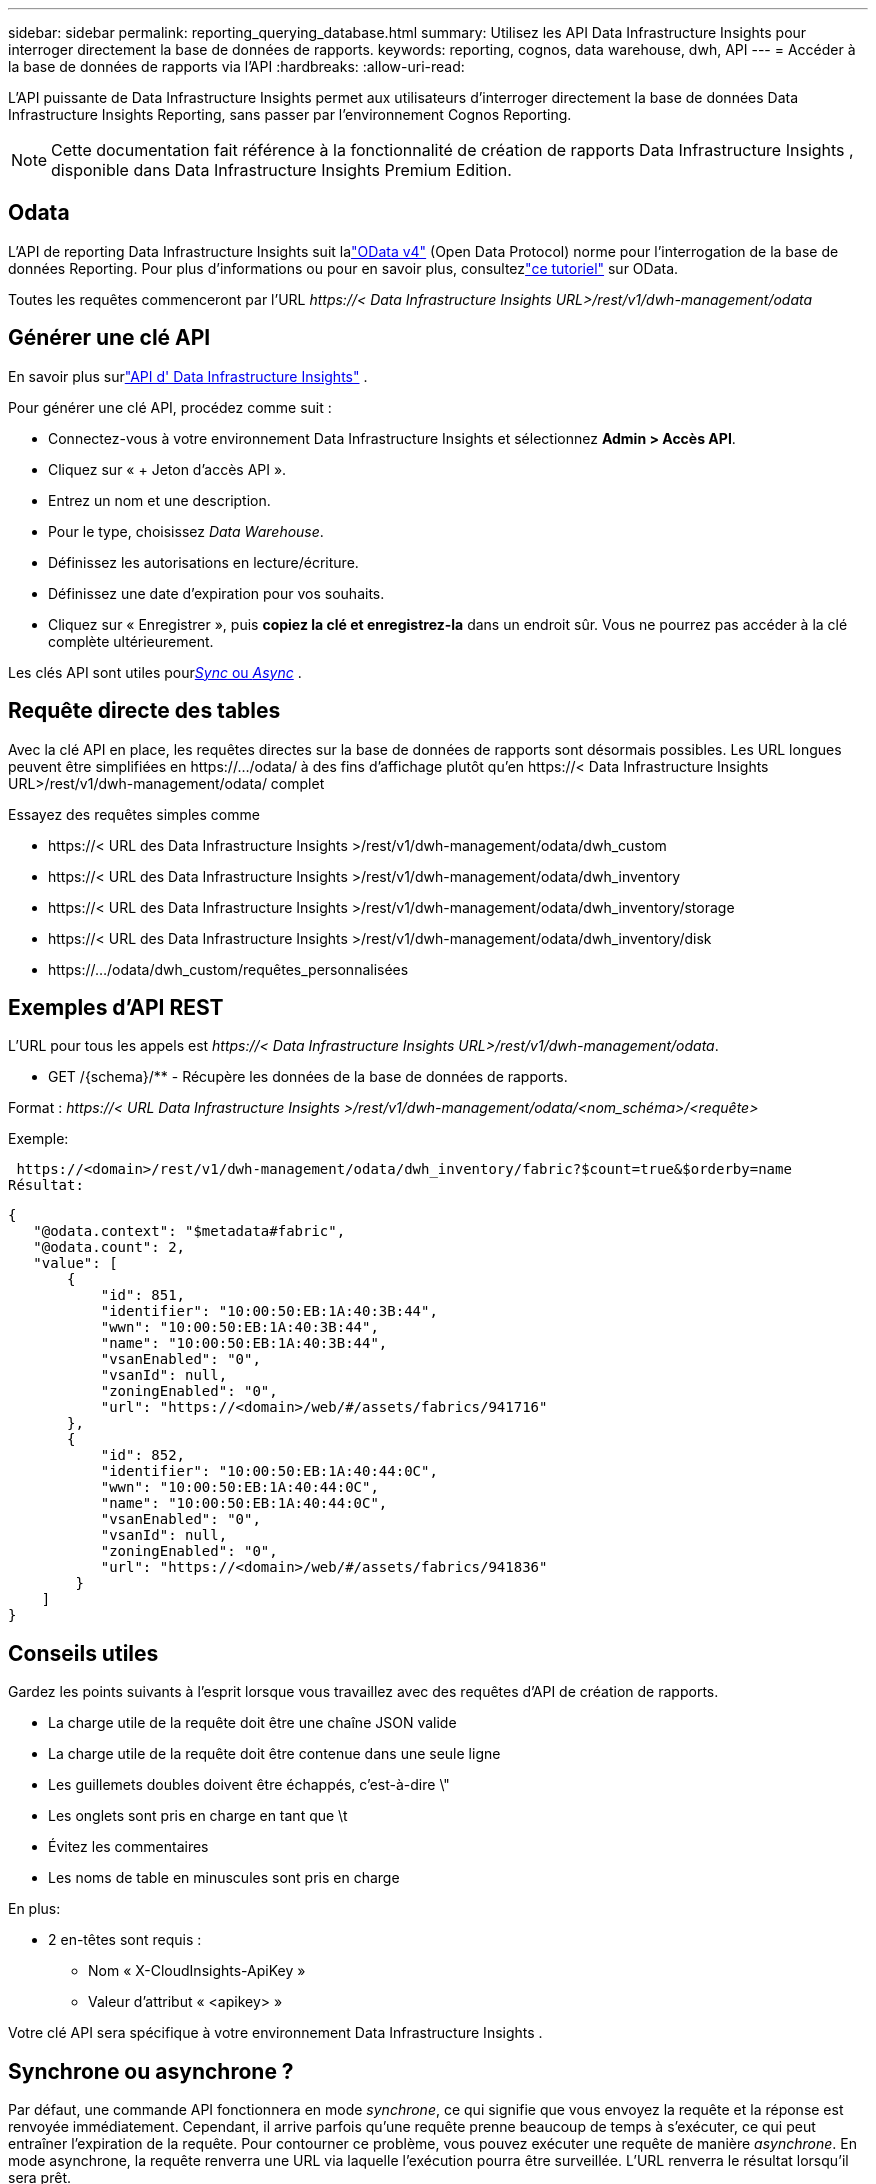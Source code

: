 ---
sidebar: sidebar 
permalink: reporting_querying_database.html 
summary: Utilisez les API Data Infrastructure Insights pour interroger directement la base de données de rapports. 
keywords: reporting, cognos, data warehouse, dwh, API 
---
= Accéder à la base de données de rapports via l'API
:hardbreaks:
:allow-uri-read: 


[role="lead"]
L'API puissante de Data Infrastructure Insights permet aux utilisateurs d'interroger directement la base de données Data Infrastructure Insights Reporting, sans passer par l'environnement Cognos Reporting.


NOTE: Cette documentation fait référence à la fonctionnalité de création de rapports Data Infrastructure Insights , disponible dans Data Infrastructure Insights Premium Edition.



== Odata

L'API de reporting Data Infrastructure Insights suit lalink:https://www.odata.org/["OData v4"] (Open Data Protocol) norme pour l'interrogation de la base de données Reporting.  Pour plus d'informations ou pour en savoir plus, consultezlink:https://www.odata.org/getting-started/basic-tutorial/["ce tutoriel"] sur OData.

Toutes les requêtes commenceront par l'URL _\https://< Data Infrastructure Insights URL>/rest/v1/dwh-management/odata_



== Générer une clé API

En savoir plus surlink:API_Overview.html["API d' Data Infrastructure Insights"] .

Pour générer une clé API, procédez comme suit :

* Connectez-vous à votre environnement Data Infrastructure Insights et sélectionnez *Admin > Accès API*.
* Cliquez sur « + Jeton d’accès API ».
* Entrez un nom et une description.
* Pour le type, choisissez _Data Warehouse_.
* Définissez les autorisations en lecture/écriture.
* Définissez une date d'expiration pour vos souhaits.
* Cliquez sur « Enregistrer », puis *copiez la clé et enregistrez-la* dans un endroit sûr.  Vous ne pourrez pas accéder à la clé complète ultérieurement.


Les clés API sont utiles pour<<synchronous-or-asynchronous,_Sync_ ou _Async_>> .



== Requête directe des tables

Avec la clé API en place, les requêtes directes sur la base de données de rapports sont désormais possibles.  Les URL longues peuvent être simplifiées en \https://.../odata/ à des fins d'affichage plutôt qu'en \https://< Data Infrastructure Insights URL>/rest/v1/dwh-management/odata/ complet

Essayez des requêtes simples comme

* \https://< URL des Data Infrastructure Insights >/rest/v1/dwh-management/odata/dwh_custom
* \https://< URL des Data Infrastructure Insights >/rest/v1/dwh-management/odata/dwh_inventory
* \https://< URL des Data Infrastructure Insights >/rest/v1/dwh-management/odata/dwh_inventory/storage
* \https://< URL des Data Infrastructure Insights >/rest/v1/dwh-management/odata/dwh_inventory/disk
* \https://.../odata/dwh_custom/requêtes_personnalisées




== Exemples d'API REST

L'URL pour tous les appels est _\https://< Data Infrastructure Insights URL>/rest/v1/dwh-management/odata_.

* GET /{schema}/** - Récupère les données de la base de données de rapports.


Format : _\https://< URL Data Infrastructure Insights >/rest/v1/dwh-management/odata/<nom_schéma>/<requête>_

Exemple:

 https://<domain>/rest/v1/dwh-management/odata/dwh_inventory/fabric?$count=true&$orderby=name
Résultat:

....
{
   "@odata.context": "$metadata#fabric",
   "@odata.count": 2,
   "value": [
       {
           "id": 851,
           "identifier": "10:00:50:EB:1A:40:3B:44",
           "wwn": "10:00:50:EB:1A:40:3B:44",
           "name": "10:00:50:EB:1A:40:3B:44",
           "vsanEnabled": "0",
           "vsanId": null,
           "zoningEnabled": "0",
           "url": "https://<domain>/web/#/assets/fabrics/941716"
       },
       {
           "id": 852,
           "identifier": "10:00:50:EB:1A:40:44:0C",
           "wwn": "10:00:50:EB:1A:40:44:0C",
           "name": "10:00:50:EB:1A:40:44:0C",
           "vsanEnabled": "0",
           "vsanId": null,
           "zoningEnabled": "0",
           "url": "https://<domain>/web/#/assets/fabrics/941836"
        }
    ]
}
....


== Conseils utiles

Gardez les points suivants à l’esprit lorsque vous travaillez avec des requêtes d’API de création de rapports.

* La charge utile de la requête doit être une chaîne JSON valide
* La charge utile de la requête doit être contenue dans une seule ligne
* Les guillemets doubles doivent être échappés, c'est-à-dire \"
* Les onglets sont pris en charge en tant que \t
* Évitez les commentaires
* Les noms de table en minuscules sont pris en charge


En plus:

* 2 en-têtes sont requis :
+
** Nom « X-CloudInsights-ApiKey »
** Valeur d'attribut « <apikey> »




Votre clé API sera spécifique à votre environnement Data Infrastructure Insights .



== Synchrone ou asynchrone ?

Par défaut, une commande API fonctionnera en mode _synchrone_, ce qui signifie que vous envoyez la requête et la réponse est renvoyée immédiatement.  Cependant, il arrive parfois qu'une requête prenne beaucoup de temps à s'exécuter, ce qui peut entraîner l'expiration de la requête.  Pour contourner ce problème, vous pouvez exécuter une requête de manière _asynchrone_.  En mode asynchrone, la requête renverra une URL via laquelle l'exécution pourra être surveillée.  L'URL renverra le résultat lorsqu'il sera prêt.

Pour exécuter une requête en mode asynchrone, ajoutez l'en-tête `*Prefer: respond-async*` à la demande.  Une fois l'exécution réussie, la réponse contiendra les en-têtes suivants :

....
Status Code: 202 (which means ACCEPTED)
preference-applied: respond-async
location: https://<Data Infrastructure Insights URL>/rest/v1/dwh-management/odata/dwh_custom/asyncStatus/<token>
....
L'interrogation de l'URL d'emplacement renverra les mêmes en-têtes si la réponse n'est pas encore prête, ou renverra le statut 200 si la réponse est prête.  Le contenu de la réponse sera de type texte et contiendra l'état http de la requête d'origine et certaines métadonnées, suivis des résultats de la requête d'origine.

....
HTTP/1.1 200 OK
 OData-Version: 4.0
 Content-Type: application/json;odata.metadata=minimal
 oDataResponseSizeCounted: true

 { <JSON_RESPONSE> }
....
Pour voir une liste de toutes les requêtes asynchrones et lesquelles d’entre elles sont prêtes, utilisez la commande suivante :

 GET https://<Data Infrastructure Insights URL>/rest/v1/dwh-management/odata/dwh_custom/asyncList
La réponse a le format suivant :

....
{
   "queries" : [
       {
           "Query": "https://<Data Infrastructure Insights URL>/rest/v1/dwh-management/odata/dwh_custom/heavy_left_join3?$count=true",
           "Location": "https://<Data Infrastructure Insights URL>/rest/v1/dwh-management/odata/dwh_custom/asyncStatus/<token>",
           "Finished": false
       }
   ]
}
....